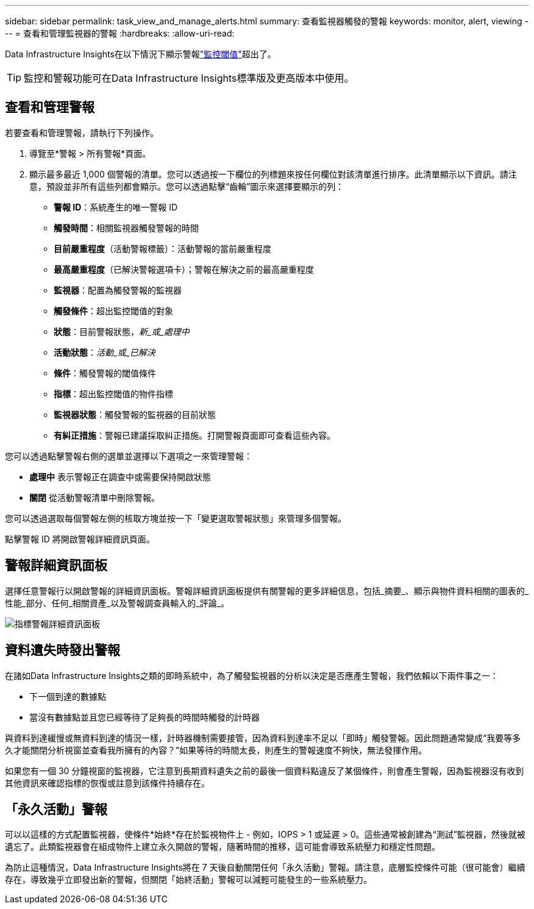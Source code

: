 ---
sidebar: sidebar 
permalink: task_view_and_manage_alerts.html 
summary: 查看監視器觸發的警報 
keywords: monitor, alert, viewing 
---
= 查看和管理監視器的警報
:hardbreaks:
:allow-uri-read: 


[role="lead"]
Data Infrastructure Insights在以下情況下顯示警報link:task_create_monitor.html["監控閾值"]超出了。


TIP: 監控和警報功能可在Data Infrastructure Insights標準版及更高版本中使用。



== 查看和管理警報

若要查看和管理警報，請執行下列操作。

. 導覽至*警報 > 所有警報*頁面。
. 顯示最多最近 1,000 個警報的清單。您可以透過按一下欄位的列標題來按任何欄位對該清單進行排序。此清單顯示以下資訊。請注意，預設並非所有這些列都會顯示。您可以透過點擊“齒輪”圖示來選擇要顯示的列：
+
** *警報 ID*：系統產生的唯一警報 ID
** *觸發時間*：相關監視器觸發警報的時間
** *目前嚴重程度*（活動警報標籤）：活動警報的當前嚴重程度
** *最高嚴重程度*（已解決警報選項卡）；警報在解決之前的最高嚴重程度
** *監視器*：配置為觸發警報的監視器
** *觸發條件*：超出監控閾值的對象
** *狀態*：目前警報狀態，_新_或_處理中_
** *活動狀態*：_活動_或_已解決_
** *條件*：觸發警報的閾值條件
** *指標*：超出監控閾值的物件指標
** *監視器狀態*：觸發警報的監視器的目前狀態
** *有糾正措施*：警報已建議採取糾正措施。打開警報頁面即可查看這些內容。




您可以透過點擊警報右側的選單並選擇以下選項之一來管理警報：

* *處理中* 表示警報正在調查中或需要保持開啟狀態
* *關閉* 從活動警報清單中刪除警報。


您可以透過選取每個警報左側的核取方塊並按一下「變更選取警報狀態」來管理多個警報。

點擊警報 ID 將開啟警報詳細資訊頁面。



== 警報詳細資訊面板

選擇任意警報行以開啟警報的詳細資訊面板。警報詳細資訊面板提供有關警報的更多詳細信息，包括_摘要_、顯示與物件資料相關的圖表的_性能_部分、任何_相關資產_以及警報調查員輸入的_評論_。

image:metric_alert_detail_pane.png["指標警報詳細資訊面板"]



== 資料遺失時發出警報

在諸如Data Infrastructure Insights之類的即時系統中，為了觸發監視器的分析以決定是否應產生警報，我們依賴以下兩件事之一：

* 下一個到達的數據點
* 當沒有數據點並且您已經等待了足夠長的時間時觸發的計時器


與資料到達緩慢或無資料到達的情況一樣，計時器機制需要接管，因為資料到達率不足以「即時」觸發警報。因此問題通常變成“我要等多久才能關閉分析視窗並查看我所擁有的內容？”如果等待的時間太長，則產生的警報速度不夠快，無法發揮作用。

如果您有一個 30 分鐘視窗的監視器，它注意到長期資料遺失之前的最後一個資料點違反了某個條件，則會產生警報，因為監視器沒有收到其他資訊來確認指標的恢復或註意到該條件持續存在。



== 「永久活動」警報

可以以這樣的方式配置監視器，使條件*始終*存在於監視物件上 - 例如，IOPS > 1 或延遲 > 0。這些通常被創建為“測試”監視器，然後就被遺忘了。此類監視器會在組成物件上建立永久開啟的警報，隨著時間的推移，這可能會導致系統壓力和穩定性問題。

為防止這種情況，Data Infrastructure Insights將在 7 天後自動關閉任何「永久活動」警報。請注意，底層監控條件可能（很可能會）繼續存在，導致幾乎立即發出新的警報，但關閉「始終活動」警報可以減輕可能發生的一些系統壓力。

